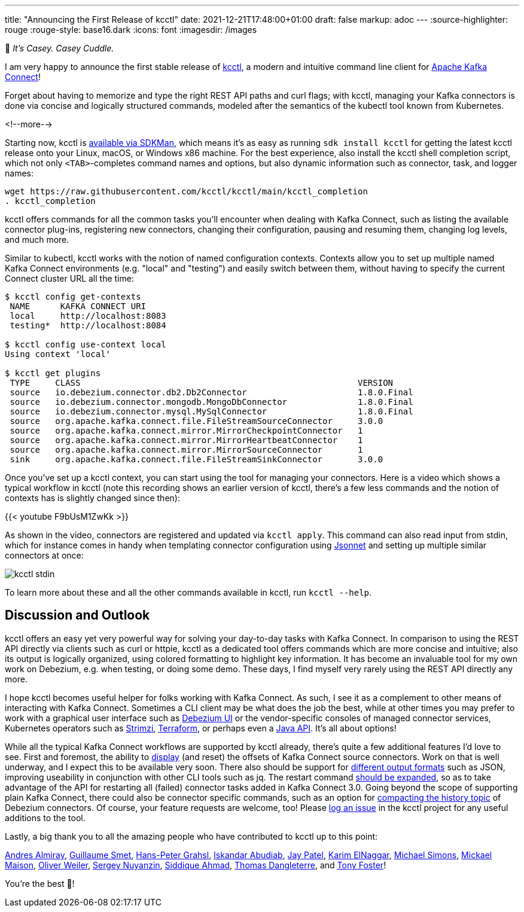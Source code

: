 ---
title: "Announcing the First Release of kcctl"
date: 2021-12-21T17:48:00+01:00
draft: false
markup: adoc
---
:source-highlighter: rouge
:rouge-style: base16.dark
:icons: font
:imagesdir: /images
ifdef::env-github[]
:imagesdir: ../../static/images
endif::[]

🧸 _It's Casey. Casey Cuddle._

I am very happy to announce the first stable release of https://github.com/kcctl/kcctl[kcctl],
a modern and intuitive command line client for https://kafka.apache.org/documentation/#connect[Apache Kafka Connect]!

Forget about having to memorize and type the right REST API paths and curl flags;
with kcctl, managing your Kafka connectors is done via concise and logically structured commands,
modeled after the semantics of the kubectl tool known from Kubernetes.

<!--more-->

Starting now, kcctl is https://sdkman.io/sdks#kcctl[available via SDKMan], which means it's as easy as running `sdk install kcctl` for getting the latest kcctl release onto your Linux, macOS, or Windows x86 machine.
For the best experience, also install the kcctl shell completion script, which not only `<TAB>`-completes command names and options,
but also dynamic information such as connector, task, and logger names:

[source,shell,linenums=true]
----
wget https://raw.githubusercontent.com/kcctl/kcctl/main/kcctl_completion
. kcctl_completion
----

kcctl offers commands for all the common tasks you'll encounter when dealing with Kafka Connect,
such as listing the available connector plug-ins,
registering new connectors,
changing their configuration,
pausing and resuming them,
changing log levels, and much more.

Similar to kubectl, kcctl works with the notion of named configuration contexts.
Contexts allow you to set up multiple named Kafka Connect environments (e.g. "local" and "testing") and easily switch between them,
without having to specify the current Connect cluster URL all the time:

[source,shell,linenums=true]
----
$ kcctl config get-contexts
 NAME      KAFKA CONNECT URI
 local     http://localhost:8083
 testing*  http://localhost:8084

$ kcctl config use-context local
Using context 'local'

$ kcctl get plugins
 TYPE     CLASS                                                       VERSION
 source   io.debezium.connector.db2.Db2Connector                      1.8.0.Final
 source   io.debezium.connector.mongodb.MongoDbConnector              1.8.0.Final
 source   io.debezium.connector.mysql.MySqlConnector                  1.8.0.Final
 source   org.apache.kafka.connect.file.FileStreamSourceConnector     3.0.0
 source   org.apache.kafka.connect.mirror.MirrorCheckpointConnector   1
 source   org.apache.kafka.connect.mirror.MirrorHeartbeatConnector    1
 source   org.apache.kafka.connect.mirror.MirrorSourceConnector       1
 sink     org.apache.kafka.connect.file.FileStreamSinkConnector       3.0.0
----

Once you've set up a kcctl context,
you can start using the tool for managing your connectors.
Here is a video which shows a typical workflow in kcctl
(note this recording shows an earlier version of kcctl, there's a few less commands and the notion of contexts has is slightly changed since then):

{{< youtube F9bUsM1ZwKk >}}

As shown in the video, connectors are registered and updated via `kcctl apply`.
This command can also read input from stdin,
which for instance comes in handy when templating connector configuration using https://jsonnet.org/[Jsonnet] and setting up multiple similar connectors at once:

image::kcctl_stdin.gif[]

To learn more about these and all the other commands available in kcctl, run `kcctl --help`.

== Discussion and Outlook

kcctl offers an easy yet very powerful way for solving your day-to-day tasks with Kafka Connect.
In comparison to using the REST API directly via clients such as curl or httpie,
kcctl as a dedicated tool offers commands which are more concise and intuitive;
also its output is logically organized, using colored formatting to highlight key information.
It has become an invaluable tool for my own work on Debezium, e.g. when testing, or doing some demo.
These days, I find myself very rarely using the REST API directly any more.

I hope kcctl becomes useful helper for folks working with Kafka Connect.
As such, I see it as a complement to other means of interacting with Kafka Connect.
Sometimes a CLI client may be what does the job the best,
while at other times you may prefer to work with a graphical user interface such as https://debezium.io/documentation/reference/stable/operations/debezium-ui.html[Debezium UI] or the vendor-specific consoles of managed connector services,
Kubernetes operators such as https://strimzi.io/docs/operators/latest/overview.html#configuration-points-connect_str[Strimzi],
https://registry.terraform.io/providers/Mongey/kafka-connect/latest[Terraform],
or perhaps even a https://github.com/SourceLabOrg/kafka-connect-client[Java API].
It's all about options!

While all the typical Kafka Connect workflows are supported by kcctl already,
there's quite a few additional features I'd love to see.
First and foremost, the ability to https://github.com/kcctl/kcctl/issues/2[display] (and reset) the offsets of Kafka Connect source connectors.
Work on that is well underway, and I expect this to be available very soon.
There also should be support for https://github.com/kcctl/kcctl/issues/98[different output formats] such as JSON,
improving useability in conjunction with other CLI tools such as jq.
The restart command https://github.com/kcctl/kcctl/issues/102[should be expanded],
so as to take advantage of the API for restarting all (failed) connector tasks added in Kafka Connect 3.0.
Going beyond the scope of supporting plain Kafka Connect,
there could also be connector specific commands, such as an option for https://github.com/kcctl/kcctl/pull/71[compacting the history topic] of Debezium connectors.
Of course, your feature requests are welcome, too!
Please https://github.com/kcctl/kcctl/issues[log an issue] in the kcctl project for any useful additions to the tool.

Lastly, a big thank you to all the amazing people who have contributed to kcctl up to this point:

https://github.com/aalmiray[Andres Almiray],
https://github.com/gsmet[Guillaume Smet],
https://github.com/hpgrahsl[Hans-Peter Grahsl],
https://github.com/iabudiab[Iskandar Abudiab],
https://github.com/sfc-gh-japatel[Jay Patel],
https://github.com/karim-elngr[Karim ElNaggar],
https://github.com/michael-simons[Michael Simons],
https://github.com/mimaison[Mickael Maison],
https://github.com/helpermethod[Oliver Weiler],
https://github.com/snuyanzin[Sergey Nuyanzin],
https://github.com/SiddiqueAhmad[Siddique Ahmad],
https://github.com/ThomasDangleterre[Thomas Dangleterre], and
https://github.com/tonyfosterdev[Tony Foster]!

You're the best 🧸!
